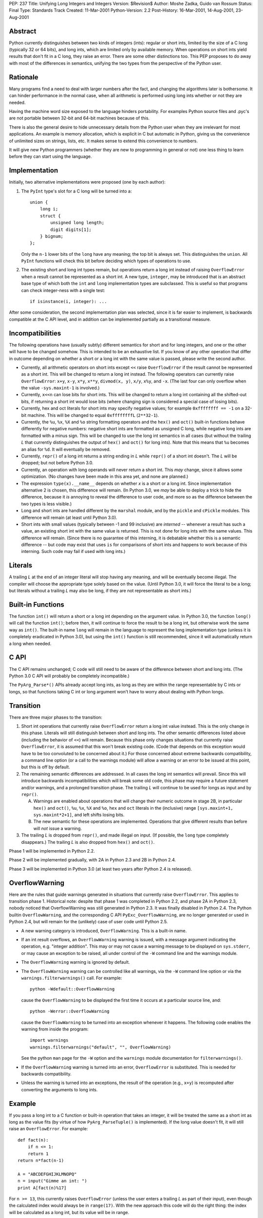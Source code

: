 PEP: 237
Title: Unifying Long Integers and Integers
Version: $Revision$
Author: Moshe Zadka, Guido van Rossum
Status: Final
Type: Standards Track
Created: 11-Mar-2001
Python-Version: 2.2
Post-History: 16-Mar-2001, 14-Aug-2001, 23-Aug-2001


Abstract
========

Python currently distinguishes between two kinds of integers (ints): regular
or short ints, limited by the size of a C long (typically 32 or 64 bits), and
long ints, which are limited only by available memory.  When operations on
short ints yield results that don't fit in a C long, they raise an error.
There are some other distinctions too.  This PEP proposes to do away with most
of the differences in semantics, unifying the two types from the perspective
of the Python user.


Rationale
=========

Many programs find a need to deal with larger numbers after the fact, and
changing the algorithms later is bothersome.  It can hinder performance in the
normal case, when all arithmetic is performed using long ints whether or not
they are needed.

Having the machine word size exposed to the language hinders portability.  For
examples Python source files and .pyc's are not portable between 32-bit and
64-bit machines because of this.

There is also the general desire to hide unnecessary details from the Python
user when they are irrelevant for most applications. An example is memory
allocation, which is explicit in C but automatic in Python, giving us the
convenience of unlimited sizes on strings, lists, etc.  It makes sense to
extend this convenience to numbers.

It will give new Python programmers (whether they are new to programming in
general or not) one less thing to learn before they can start using the
language.


Implementation
==============

Initially, two alternative implementations were proposed (one by each author):

1. The ``PyInt`` type's slot for a C long will be turned into a::

       union {
           long i;
           struct {
               unsigned long length;
               digit digits[1];
           } bignum;
       };

   Only the ``n-1`` lower bits of the ``long`` have any meaning; the top bit
   is always set.  This distinguishes the ``union``.  All ``PyInt`` functions
   will check this bit before deciding which types of operations to use.

2. The existing short and long int types remain, but operations return
   a long int instead of raising ``OverflowError`` when a result cannot be
   represented as a short int.  A new type, ``integer``, may be introduced
   that is an abstract base type of which both the ``int`` and ``long``
   implementation types are subclassed.  This is useful so that programs can
   check integer-ness with a single test::

       if isinstance(i, integer): ...

After some consideration, the second implementation plan was selected, since
it is far easier to implement, is backwards compatible at the C API level, and
in addition can be implemented partially as a transitional measure.


Incompatibilities
=================

The following operations have (usually subtly) different semantics for short
and for long integers, and one or the other will have to be changed somehow.
This is intended to be an exhaustive list. If you know of any other operation
that differ in outcome depending on whether a short or a long int with the same
value is passed, please write the second author.

- Currently, all arithmetic operators on short ints except ``<<`` raise
  ``OverflowError`` if the result cannot be represented as a short int.  This
  will be changed to return a long int instead. The following operators can
  currently raise ``OverflowError``: ``x+y``, ``x-y``, ``x*y``, ``x**y``,
  ``divmod(x, y)``, ``x/y``, ``x%y``, and ``-x``.  (The last four can only
  overflow when the value ``-sys.maxint-1`` is involved.)

- Currently, ``x<<n`` can lose bits for short ints.  This will be changed to
  return a long int containing all the shifted-out bits, if returning a short
  int would lose bits (where changing sign is considered a special case of
  losing bits).

- Currently, hex and oct literals for short ints may specify negative values;
  for example ``0xffffffff == -1`` on a 32-bit machine.  This will be changed
  to equal ``0xffffffffL`` (``2**32-1``).

- Currently, the ``%u``, ``%x``, ``%X`` and ``%o`` string formatting operators
  and the ``hex()`` and ``oct()`` built-in functions behave differently for
  negative numbers: negative short ints are formatted as unsigned C long,
  while negative long ints are formatted with a minus sign.  This will be
  changed to use the long int semantics in all cases (but without the trailing
  *L* that currently distinguishes the output of ``hex()`` and ``oct()`` for
  long ints).  Note that this means that ``%u`` becomes an alias for ``%d``.
  It will eventually be removed.

- Currently, ``repr()`` of a long int returns a string ending in *L* while
  ``repr()`` of a short int doesn't.  The *L* will be dropped; but not before
  Python 3.0.

- Currently, an operation with long operands will never return a short int.
  This *may* change, since it allows some optimization.  (No changes have been
  made in this area yet, and none are planned.)

- The expression ``type(x).__name__`` depends on whether *x* is a short or a
  long int.  Since implementation alternative 2 is chosen, this difference
  will remain.  (In Python 3.0, we *may* be able to deploy a trick to hide the
  difference, because it *is* annoying to reveal the difference to user code,
  and more so as the difference between the two types is less visible.)

- Long and short ints are handled different by the ``marshal`` module, and by
  the ``pickle`` and ``cPickle`` modules.  This difference will remain (at
  least until Python 3.0).

- Short ints with small values (typically between -1 and 99 inclusive) are
  *interned* -- whenever a result has such a value, an existing short int with
  the same value is returned.  This is not done for long ints with the same
  values.  This difference will remain.  (Since there is no guarantee of this
  interning, it is debatable whether this is a semantic difference -- but code
  may exist that uses ``is`` for comparisons of short ints and happens to work
  because of this interning.  Such code may fail if used with long ints.)


Literals
========

A trailing *L* at the end of an integer literal will stop having any
meaning, and will be eventually become illegal.  The compiler will choose the
appropriate type solely based on the value. (Until Python 3.0, it will force
the literal to be a long; but literals without a trailing *L* may also be
long, if they are not representable as short ints.)


Built-in Functions
==================

The function ``int()`` will return a short or a long int depending on the
argument value.  In Python 3.0, the function ``long()`` will call the function
``int()``; before then, it will continue to force the result to be a long int,
but otherwise work the same way as ``int()``. The built-in name ``long`` will
remain in the language to represent the long implementation type (unless it is
completely eradicated in Python 3.0), but using the ``int()`` function is
still recommended, since it will automatically return a long when needed.


C API
=====

The C API remains unchanged; C code will still need to be aware of the
difference between short and long ints.  (The Python 3.0 C API will probably
be completely incompatible.)

The ``PyArg_Parse*()`` APIs already accept long ints, as long as they are
within the range representable by C ints or longs, so that functions taking C
int or long argument won't have to worry about dealing with Python longs.


Transition
==========

There are three major phases to the transition:

1. Short int operations that currently raise ``OverflowError`` return a long
   int value instead.  This is the only change in this phase.  Literals will
   still distinguish between short and long ints.  The other semantic
   differences listed above (including the behavior of ``<<``) will remain.
   Because this phase only changes situations that currently raise
   ``OverflowError``, it is assumed that this won't break existing code.
   (Code that depends on this exception would have to be too convoluted to be
   concerned about it.)  For those concerned about extreme backwards
   compatibility, a command line option (or a call to the warnings module)
   will allow a warning or an error to be issued at this point, but this is
   off by default.

2. The remaining semantic differences are addressed.  In all cases the long
   int semantics will prevail.  Since this will introduce backwards
   incompatibilities which will break some old code, this phase may require a
   future statement and/or warnings, and a prolonged transition phase.  The
   trailing *L* will continue to be used for longs as input and by
   ``repr()``.

   A. Warnings are enabled about operations that will change their numeric
      outcome in stage 2B, in particular ``hex()`` and ``oct()``, ``%u``,
      ``%x``, ``%X`` and ``%o``, ``hex`` and ``oct`` literals in the
      (inclusive) range ``[sys.maxint+1, sys.maxint*2+1]``, and left shifts
      losing bits.
   B. The new semantic for these operations are implemented. Operations that
      give different results than before will *not* issue a warning.

3. The trailing *L* is dropped from ``repr()``, and made illegal on input.
   (If possible, the ``long`` type completely disappears.) The trailing *L*
   is also dropped from ``hex()`` and ``oct()``.

Phase 1 will be implemented in Python 2.2.

Phase 2 will be implemented gradually, with 2A in Python 2.3 and 2B in
Python 2.4.

Phase 3 will be implemented in Python 3.0 (at least two years after Python 2.4
is released).


OverflowWarning
===============

Here are the rules that guide warnings generated in situations that currently
raise ``OverflowError``.  This applies to transition phase 1.  Historical
note: despite that phase 1 was completed in Python 2.2, and phase 2A in Python
2.3, nobody noticed that OverflowWarning was still generated in Python 2.3.
It was finally disabled in Python 2.4.  The Python builtin
``OverflowWarning``, and the corresponding C API ``PyExc_OverflowWarning``,
are no longer generated or used in Python 2.4, but will remain for the
(unlikely) case of user code until Python 2.5.

- A new warning category is introduced, ``OverflowWarning``.  This is a
  built-in name.

- If an int result overflows, an ``OverflowWarning`` warning is issued, with a
  message argument indicating the operation, e.g. "integer addition".  This
  may or may not cause a warning message to be displayed on ``sys.stderr``, or
  may cause an exception to be raised, all under control of the ``-W`` command
  line and the warnings module.

- The ``OverflowWarning`` warning is ignored by default.

- The ``OverflowWarning`` warning can be controlled like all warnings, via the
  ``-W`` command line option or via the ``warnings.filterwarnings()`` call.
  For example::

      python -Wdefault::OverflowWarning

  cause the ``OverflowWarning`` to be displayed the first time it occurs at a
  particular source line, and::

      python -Werror::OverflowWarning

  cause the ``OverflowWarning`` to be turned into an exception whenever it
  happens.  The following code enables the warning from inside the program::

      import warnings
      warnings.filterwarnings("default", "", OverflowWarning)

  See the python ``man`` page for the ``-W`` option and the ``warnings``
  module documentation for ``filterwarnings()``.

- If the ``OverflowWarning`` warning is turned into an error,
  ``OverflowError`` is substituted.  This is needed for backwards
  compatibility.

- Unless the warning is turned into an exceptions, the result of the operation
  (e.g., ``x+y``) is recomputed after converting the arguments to long ints.


Example
=======

If you pass a long int to a C function or built-in operation that takes an
integer, it will be treated the same as a short int as long as the value fits
(by virtue of how ``PyArg_ParseTuple()`` is implemented).  If the long value
doesn't fit, it will still raise an ``OverflowError``.  For example::

    def fact(n):
        if n <= 1:
        return 1
    return n*fact(n-1)

    A = "ABCDEFGHIJKLMNOPQ"
    n = input("Gimme an int: ")
    print A[fact(n)%17]

For ``n >= 13``, this currently raises ``OverflowError`` (unless the user
enters a trailing *L* as part of their input), even though the calculated
index would always be in ``range(17)``.  With the new approach this code will
do the right thing: the index will be calculated as a long int, but its value
will be in range.


Resolved Issues
===============

These issues, previously open, have been resolved.

- ``hex()`` and ``oct()`` applied to longs will continue to produce a trailing
  *L* until Python 3000.  The original text above wasn't clear about this,
  but since it didn't happen in Python 2.4 it was thought better to leave it
  alone.  BDFL pronouncement here:

  https://mail.python.org/pipermail/python-dev/2006-June/065918.html

- What to do about ``sys.maxint``?  Leave it in, since it is still relevant
  whenever the distinction between short and long ints is still relevant (e.g.
  when inspecting the type of a value).

- Should we remove ``%u`` completely?  Remove it.

- Should we warn about ``<<`` not truncating integers?  Yes.

- Should the overflow warning be on a portable maximum size?  No.


Implementation
==============

The implementation work for the Python 2.x line is completed; phase 1 was
released with Python 2.2, phase 2A with Python 2.3, and phase 2B will be
released with Python 2.4 (and is already in CVS).


Copyright
=========

This document has been placed in the public domain.
